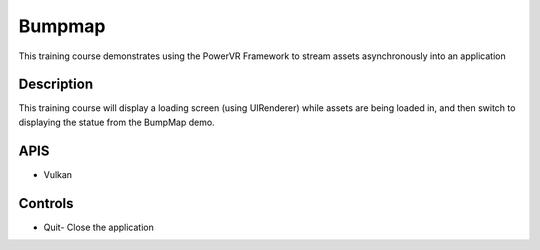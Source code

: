 =======
Bumpmap
=======

.. figure:: ./Bumpmap.png

This training course demonstrates using the PowerVR Framework to stream assets asynchronously into an application

Description
-----------
This training course will display a loading screen (using UIRenderer) while assets are being loaded in, and then 
switch to displaying the statue from the BumpMap demo.

APIS
----
* Vulkan

Controls
--------
- Quit- Close the application

